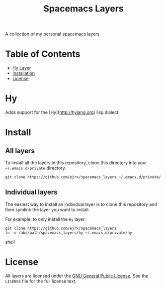 #+TITLE: Spacemacs Layers
A collection of my personal spacemacs layers

* Table of Contents
- [[#hy][Hy Layer]]
- [[#install][Installation]]
- [[#license][License]]

* Hy
Adds support for the [Hy](http://hylang.org) lisp dialect. 

* Install
** All layers
To install all the layers in this repository, clone this directory into your =~/.emacs.d/private= directory.

#+BEGIN_SRC shell
git clone https://github.com/ejrx/spacemacs_layers ~/.emacs.d/private/
#+END_SRC

** Individual layers
The easiest way to install an individual layer is to clone this repository and then symlink the layer you want to install. 

For example, to only install the =Hy= layer:

#+BEGIN_SRC shell
git clone https://github.com/ejrx/spacemacs_layers
ln -s /abs/path/spacemacs_layers/hy ~/.emacs.d/private/hy
#+END_SRC shell

* License
All layers are licensed under the [[http://gnu.org/licenses/gpl-3.0.en.html][GNU General Public License]].
See the =LICENSE= file for the full license text.
